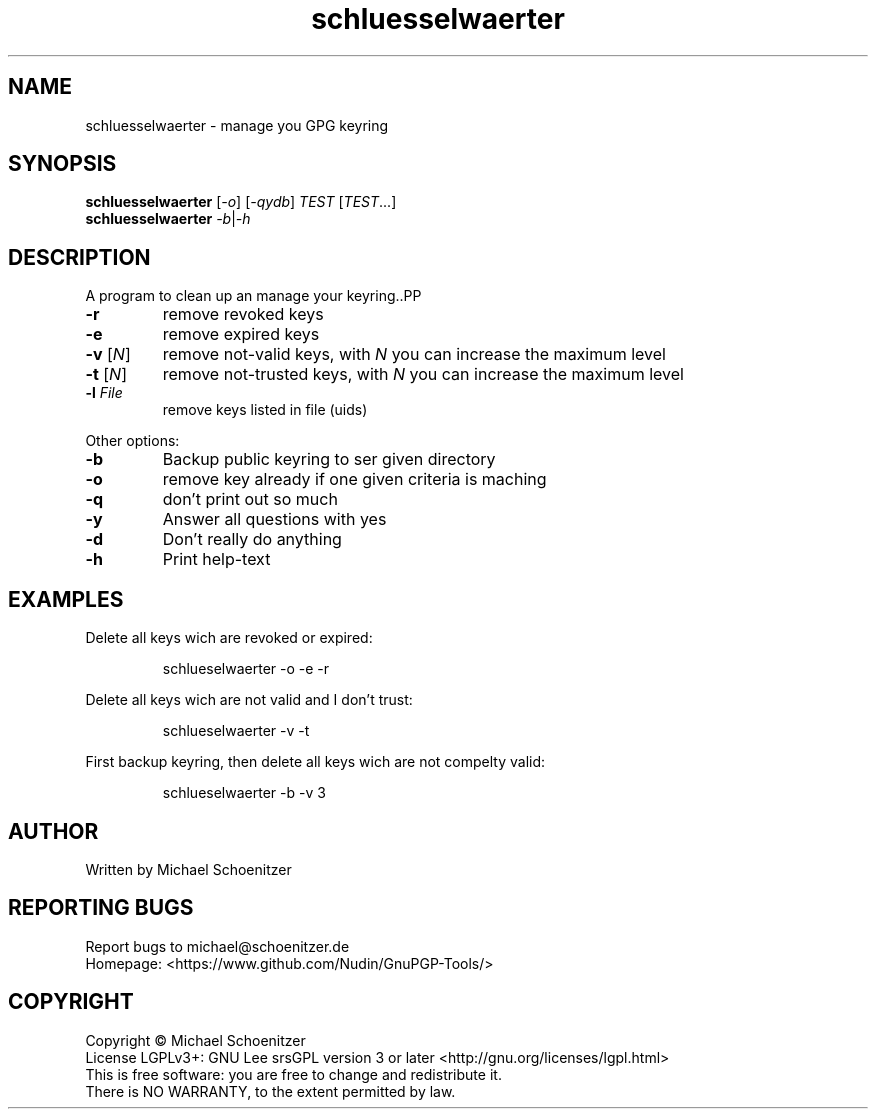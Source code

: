.TH "schluesselwaerter" "1" "0.1.6" "Michael Schoenitzer" "User Commands"
.SH "NAME"
schluesselwaerter \- manage you GPG keyring
.SH "SYNOPSIS"
.B schluesselwaerter
[\fI\-o\fR] [\fI\-qydb\fR] \fITEST\fR [\fITEST\fR...]
.br 
.B schluesselwaerter
\fI\-b\fR|\fI\-h\fR
.SH "DESCRIPTION"
.PP 
A program to clean up an manage your keyring..PP 
.PP TEST is one of:.PP 
.TP 
\fB\-r\fR
remove revoked keys
.TP 
\fB\-e\fR
remove expired keys
.TP 
\fB\-v\fR [\fIN\fR]
remove not\-valid keys, with \fIN\fR you can increase the maximum level
.TP 
\fB\-t\fR [\fIN\fR]
remove not\-trusted keys, with \fIN\fR you can increase the maximum level
.TP 
\fB\-l\fR \fIFile\fR
remove keys listed in file (uids)

.br 
.PP 
Other options:
.PP 

.TP 
\fB\-b\fR
Backup public keyring to ser given directory
.TP 
\fB\-o\fR
remove key already if one given criteria is maching
.TP 
\fB\-q\fR
don't print out so much
.TP 
\fB\-y\fR
Answer all questions with yes
.TP 
\fB\-d\fR
Don't really do anything
.TP 
\fB\-h\fR
Print help\-text

.br 
.SH "EXAMPLES"
.PP 
Delete all keys wich are revoked or expired:
.PP 
.IP 
schlueselwaerter \-o \-e \-r
.PP 
Delete all keys wich are not valid and I don't trust:
.PP 
.IP 
schlueselwaerter \-v \-t
.PP 
First backup keyring, then delete all keys wich are not compelty valid:
.PP 
.IP 
schlueselwaerter \-b \-v 3
.SH "AUTHOR"
Written by Michael Schoenitzer
.SH "REPORTING BUGS"
Report bugs to michael@schoenitzer.de
.br 
Homepage: <https://www.github.com/Nudin/GnuPGP\-Tools/>
.SH "COPYRIGHT"
Copyright \(co Michael Schoenitzer
.br 
License LGPLv3+: GNU Lee srsGPL version 3 or later <http://gnu.org/licenses/lgpl.html>
.br 
This is free software: you are free to change and redistribute it.
.br 
There is NO WARRANTY, to the extent permitted by law.
